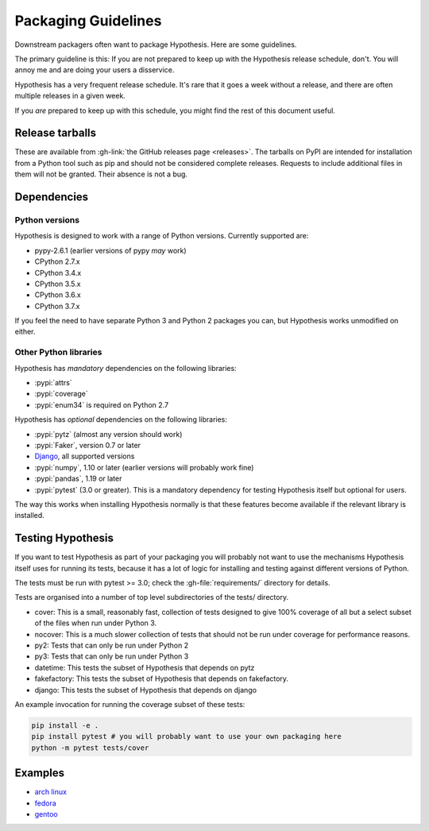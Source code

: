 ====================
Packaging Guidelines
====================

Downstream packagers often want to package Hypothesis. Here are some guidelines.

The primary guideline is this: If you are not prepared to keep up with the Hypothesis release schedule,
don't. You will annoy me and are doing your users a disservice.

Hypothesis has a very frequent release schedule. It's rare that it goes a week without a release,
and there are often multiple releases in a given week.

If you *are* prepared to keep up with this schedule, you might find the rest of this document useful.

----------------
Release tarballs
----------------

These are available from :gh-link:`the GitHub releases page <releases>`. The
tarballs on PyPI are intended for installation from a Python tool such as pip and should not
be considered complete releases. Requests to include additional files in them will not be granted. Their absence
is not a bug.


------------
Dependencies
------------

~~~~~~~~~~~~~~~
Python versions
~~~~~~~~~~~~~~~

Hypothesis is designed to work with a range of Python versions. Currently supported are:

* pypy-2.6.1 (earlier versions of pypy *may* work)
* CPython 2.7.x
* CPython 3.4.x
* CPython 3.5.x
* CPython 3.6.x
* CPython 3.7.x

If you feel the need to have separate Python 3 and Python 2 packages you can, but Hypothesis works unmodified
on either.

~~~~~~~~~~~~~~~~~~~~~~
Other Python libraries
~~~~~~~~~~~~~~~~~~~~~~

Hypothesis has *mandatory* dependencies on the following libraries:

* :pypi:`attrs`
* :pypi:`coverage`
* :pypi:`enum34` is required on Python 2.7

Hypothesis has *optional* dependencies on the following libraries:

* :pypi:`pytz` (almost any version should work)
* :pypi:`Faker`, version 0.7 or later
* `Django <https://www.djangoproject.com>`_, all supported versions
* :pypi:`numpy`, 1.10 or later (earlier versions will probably work fine)
* :pypi:`pandas`, 1.19 or later
* :pypi:`pytest` (3.0 or greater). This is a mandatory dependency for testing Hypothesis itself but optional for users.

The way this works when installing Hypothesis normally is that these features become available if the relevant
library is installed.

------------------
Testing Hypothesis
------------------

If you want to test Hypothesis as part of your packaging you will probably not want to use the mechanisms
Hypothesis itself uses for running its tests, because it has a lot of logic for installing and testing against
different versions of Python.

The tests must be run with pytest >= 3.0; check the :gh-file:`requirements/`
directory for details.

Tests are organised into a number of top level subdirectories of the tests/ directory.

* cover: This is a small, reasonably fast, collection of tests designed to give 100% coverage of all but a select
  subset of the files when run under Python 3.
* nocover: This is a much slower collection of tests that should not be run under coverage for performance reasons.
* py2: Tests that can only be run under Python 2
* py3: Tests that can only be run under Python 3
* datetime: This tests the subset of Hypothesis that depends on pytz
* fakefactory: This tests the subset of Hypothesis that depends on fakefactory.
* django: This tests the subset of Hypothesis that depends on django


An example invocation for running the coverage subset of these tests:

.. code-block:: bash

  pip install -e .
  pip install pytest # you will probably want to use your own packaging here
  python -m pytest tests/cover

--------
Examples
--------

* `arch linux <https://www.archlinux.org/packages/community/any/python-hypothesis/>`_
* `fedora <https://src.fedoraproject.org/rpms/python-hypothesis>`_
* `gentoo <https://packages.gentoo.org/packages/dev-python/hypothesis>`_
